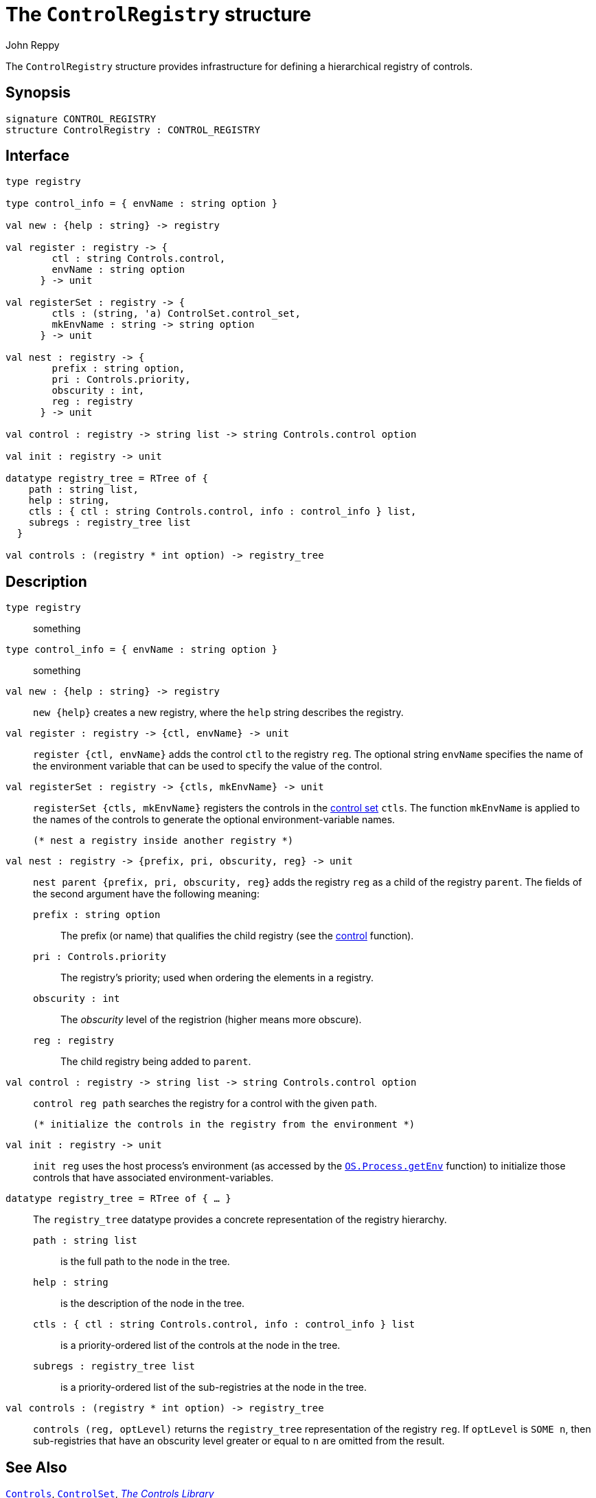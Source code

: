 = The `ControlRegistry` structure
:Author: John Reppy
:Date: {release-date}
:stem: latexmath
:source-highlighter:  CONTROL_REGISTRY
:VERSION: {smlnj-version}

The `ControlRegistry` structure provides infrastructure for defining
a hierarchical registry of controls.

== Synopsis

[source,sml]
------------
signature CONTROL_REGISTRY
structure ControlRegistry : CONTROL_REGISTRY
------------

== Interface

[source,sml]
------------
type registry

type control_info = { envName : string option }

val new : {help : string} -> registry

val register : registry -> {
        ctl : string Controls.control,
        envName : string option
      } -> unit

val registerSet : registry -> {
        ctls : (string, 'a) ControlSet.control_set,
        mkEnvName : string -> string option
      } -> unit

val nest : registry -> {
        prefix : string option,
        pri : Controls.priority,
        obscurity : int,
        reg : registry
      } -> unit

val control : registry -> string list -> string Controls.control option

val init : registry -> unit

datatype registry_tree = RTree of {
    path : string list,
    help : string,
    ctls : { ctl : string Controls.control, info : control_info } list,
    subregs : registry_tree list
  }

val controls : (registry * int option) -> registry_tree
------------

== Description

`[.kw]#type# registry`::
  something

`[.kw]#type# control_info = { envName : string option }`::
  something

`[.kw]#val# new : {help : string} \-> registry`::
  `new {help}` creates a new registry, where the `help` string
  describes the registry.

`[.kw]#val# register : registry \-> {ctl, envName} \-> unit`::
  `register {ctl, envName}` adds the control `ctl` to the registry `reg`.
  The optional string `envName` specifies the name of the environment
  variable that can be used to specify the value of the control.

`[.kw]#val# registerSet : registry \-> {ctls, mkEnvName} \-> unit`::
  `registerSet {ctls, mkEnvName}` registers the controls in the
  xref:str-ControlSet.adoc#:type:control_set[control set] `ctls`.
  The function `mkEnvName` is applied to the names of the controls
  to generate the optional environment-variable names.

  (* nest a registry inside another registry *)
`[.kw]#val# nest : registry \-> {prefix, pri, obscurity, reg} \-> unit`::
  `nest parent {prefix, pri, obscurity, reg}` adds the registry `reg` as
  a child of the registry `parent`.  The fields of the second argument
  have the following meaning:
+
--
    `prefix : string option`::
        The prefix (or name) that qualifies the child registry
	(see the xref:#val:control[control] function).

    `pri : Controls.priority`::
        The registry's priority; used when ordering the elements in a
	registry.

    `obscurity : int`::
        The _obscurity_ level of the registrion (higher means more obscure).

    `reg : registry`::
        The child registry being added to `parent`.
--

`[.kw]#val# control : registry \-> string list \-> string Controls.control option`::
  `control reg path` searches the registry for a control with the given `path`.

  (* initialize the controls in the registry from the environment *)
`[.kw]#val# init : registry \-> unit`::
  `init reg` uses the host process's environment (as accessed by the
  https://smlfamily.github.io/Basis/os-process.html#SIG:OS_PROCESS.getEnv:VAL[`OS.Process.getEnv`]
  function) to initialize those controls that have associated environment-variables.

`[.kw]#datatype# registry_tree = RTree of { ... }`::
  The `registry_tree` datatype provides a concrete representation of the
  registry hierarchy.
+
--
    `path : string list`::
        is the full path to the node in the tree.

    `help : string`::
        is the description of the node in the tree.

    `ctls : { ctl : string Controls.control, info : control_info } list`::
        is a priority-ordered list of the controls at the node
	in the tree.

    `subregs : registry_tree list`::
        is a priority-ordered list of the sub-registries at the node
	in the tree.
--

`[.kw]#val# controls : (registry * int option) \-> registry_tree`::
  `controls (reg, optLevel)` returns the `registry_tree` representation
  of the registry `reg`.  If `optLevel` is `SOME n`, then sub-registries
  that have an obscurity level greater or equal to `n` are omitted
  from the result.

== See Also

xref:str-Controls.adoc[`Controls`],
xref:str-ControlSet.adoc[`ControlSet`],
xref:controls-lib.adoc[__The Controls Library__]
